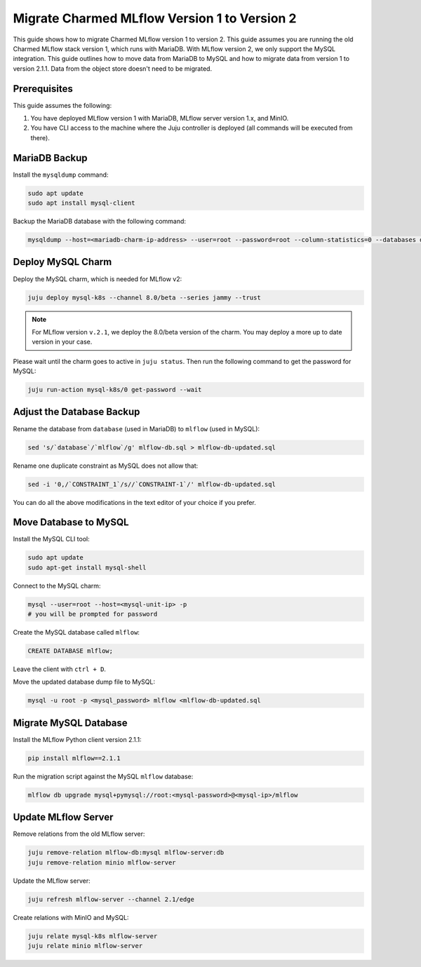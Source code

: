 Migrate Charmed MLflow Version 1 to Version 2
=====================================================

This guide shows how to migrate Charmed MLflow version 1 to version 2. This guide assumes you are running the old Charmed MLflow stack version 1, which runs with MariaDB. With MLflow version 2, we only support the MySQL integration. This guide outlines how to move data from MariaDB to MySQL and how to migrate data from version 1 to version 2.1.1. Data from the object store doesn't need to be migrated.

Prerequisites
-------------

This guide assumes the following:

#. You have deployed MLflow version 1 with MariaDB, MLflow server version 1.x, and MinIO.
#. You have CLI access to the machine where the Juju controller is deployed (all commands will be executed from there).

MariaDB Backup
--------------

Install the ``mysqldump`` command:

.. code-block:: bash

   sudo apt update
   sudo apt install mysql-client

Backup the MariaDB database with the following command:

.. code-block:: bash

   mysqldump --host=<mariadb-charm-ip-address> --user=root --password=root --column-statistics=0 --databases database > mlflow-db.sql

Deploy MySQL Charm
-------------------

Deploy the MySQL charm, which is needed for MLflow v2:

.. code-block:: bash

   juju deploy mysql-k8s --channel 8.0/beta --series jammy --trust

.. note:: For MLflow version ``v.2.1``, we deploy the 8.0/beta version of the charm. You may deploy a more up to date version in your case.

Please wait until the charm goes to active in ``juju status``. Then run the following command to get the password for MySQL:

.. code-block:: bash

   juju run-action mysql-k8s/0 get-password --wait

Adjust the Database Backup
--------------------------

Rename the database from ``database`` (used in MariaDB) to ``mlflow`` (used in MySQL):

.. code-block:: bash

   sed 's/`database`/`mlflow`/g' mlflow-db.sql > mlflow-db-updated.sql

Rename one duplicate constraint as MySQL does not allow that:

.. code-block:: bash

   sed -i '0,/`CONSTRAINT_1`/s//`CONSTRAINT-1`/' mlflow-db-updated.sql

You can do all the above modifications in the text editor of your choice if you prefer.

Move Database to MySQL
----------------------

Install the MySQL CLI tool:

.. code-block:: bash

   sudo apt update
   sudo apt-get install mysql-shell

Connect to the MySQL charm:

.. code-block:: bash

   mysql --user=root --host=<mysql-unit-ip> -p
   # you will be prompted for password

Create the MySQL database called ``mlflow``:

.. code-block:: bash

   CREATE DATABASE mlflow;

Leave the client with ``ctrl + D``.

Move the updated database dump file to MySQL:

.. code-block:: bash

   mysql -u root -p <mysql_password> mlflow <mlflow-db-updated.sql

Migrate MySQL Database
----------------------

Install the MLflow Python client version 2.1.1:

.. code-block:: bash

   pip install mlflow==2.1.1

Run the migration script against the MySQL ``mlflow`` database:

.. code-block:: bash

   mlflow db upgrade mysql+pymysql://root:<mysql-password>@<mysql-ip>/mlflow

Update MLflow Server
---------------------

Remove relations from the old MLflow server:

.. code-block:: bash

   juju remove-relation mlflow-db:mysql mlflow-server:db
   juju remove-relation minio mlflow-server

Update the MLflow server:

.. code-block:: bash

   juju refresh mlflow-server --channel 2.1/edge

Create relations with MinIO and MySQL:

.. code-block:: bash

   juju relate mysql-k8s mlflow-server
   juju relate minio mlflow-server
